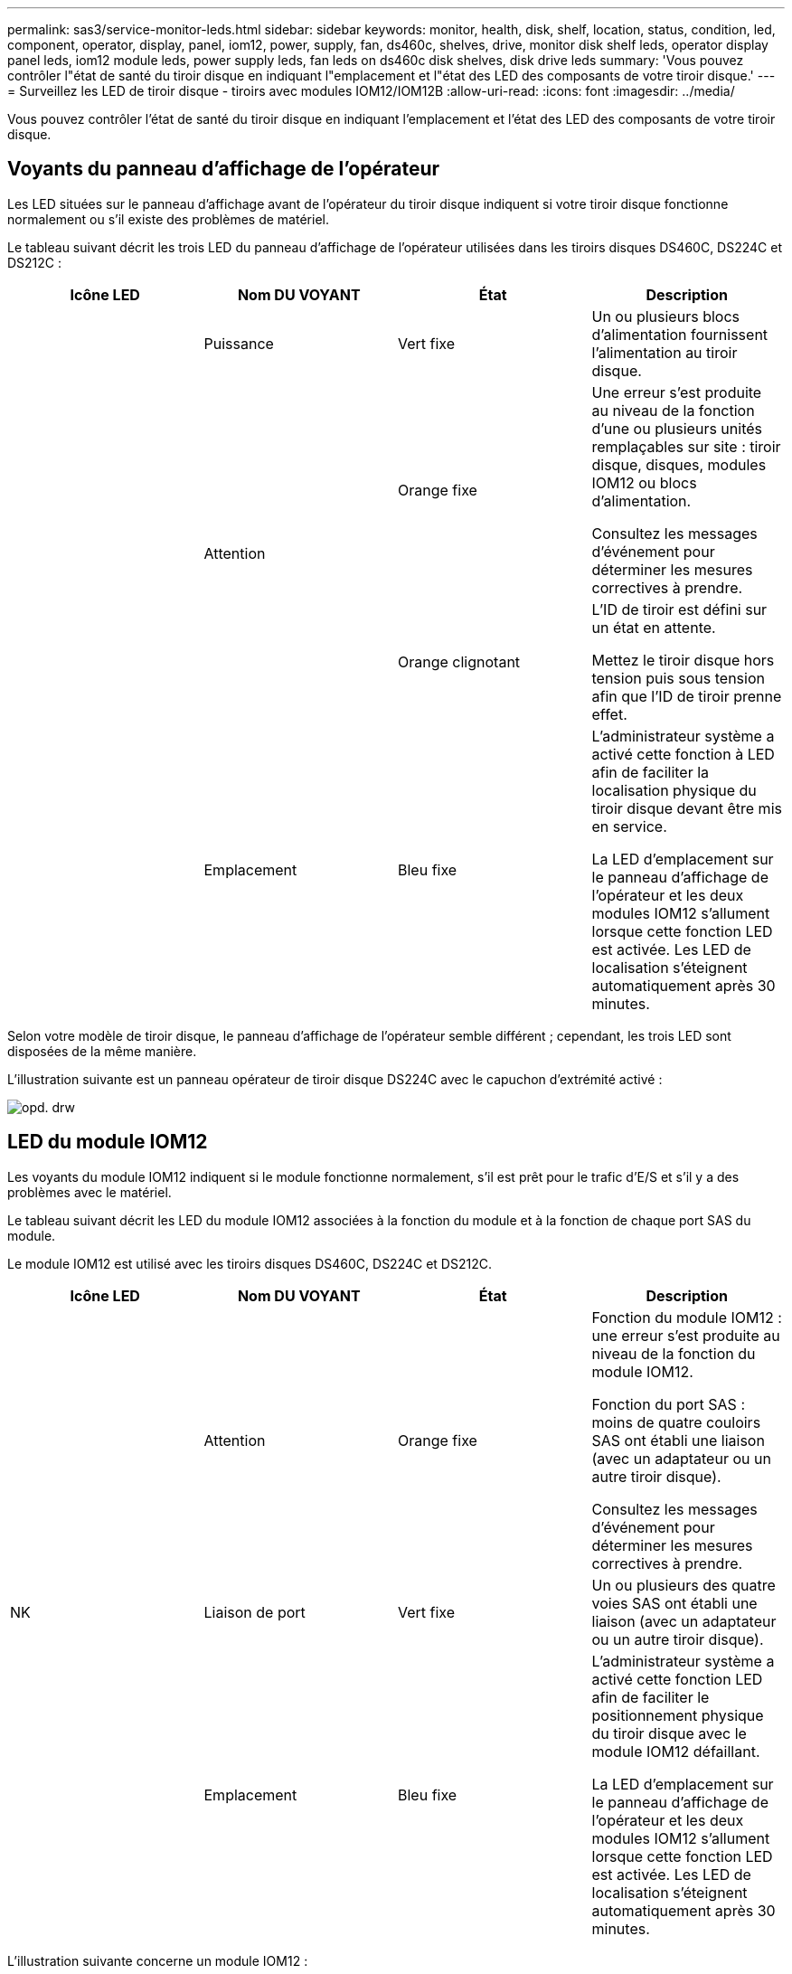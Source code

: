---
permalink: sas3/service-monitor-leds.html 
sidebar: sidebar 
keywords: monitor, health, disk, shelf, location, status, condition, led, component, operator, display, panel, iom12, power, supply, fan, ds460c, shelves, drive, monitor disk shelf leds, operator display panel leds, iom12 module leds, power supply leds, fan leds on ds460c disk shelves, disk drive leds 
summary: 'Vous pouvez contrôler l"état de santé du tiroir disque en indiquant l"emplacement et l"état des LED des composants de votre tiroir disque.' 
---
= Surveillez les LED de tiroir disque - tiroirs avec modules IOM12/IOM12B
:allow-uri-read: 
:icons: font
:imagesdir: ../media/


[role="lead"]
Vous pouvez contrôler l'état de santé du tiroir disque en indiquant l'emplacement et l'état des LED des composants de votre tiroir disque.



== Voyants du panneau d'affichage de l'opérateur

[role="lead"]
Les LED situées sur le panneau d'affichage avant de l'opérateur du tiroir disque indiquent si votre tiroir disque fonctionne normalement ou s'il existe des problèmes de matériel.

Le tableau suivant décrit les trois LED du panneau d'affichage de l'opérateur utilisées dans les tiroirs disques DS460C, DS224C et DS212C :

[cols="4*"]
|===
| Icône LED | Nom DU VOYANT | État | Description 


 a| 
image:../media/drw_sas_power_icon.png[""]
 a| 
Puissance
 a| 
Vert fixe
 a| 
Un ou plusieurs blocs d'alimentation fournissent l'alimentation au tiroir disque.



.2+| image:../media/drw_sas_fault_icon.png[""] .2+| Attention  a| 
Orange fixe
 a| 
Une erreur s'est produite au niveau de la fonction d'une ou plusieurs unités remplaçables sur site : tiroir disque, disques, modules IOM12 ou blocs d'alimentation.

Consultez les messages d'événement pour déterminer les mesures correctives à prendre.



 a| 
Orange clignotant
 a| 
L'ID de tiroir est défini sur un état en attente.

Mettez le tiroir disque hors tension puis sous tension afin que l'ID de tiroir prenne effet.



 a| 
image:../media/drw_sas3_location_icon.gif[""]
 a| 
Emplacement
 a| 
Bleu fixe
 a| 
L'administrateur système a activé cette fonction à LED afin de faciliter la localisation physique du tiroir disque devant être mis en service.

La LED d'emplacement sur le panneau d'affichage de l'opérateur et les deux modules IOM12 s'allument lorsque cette fonction LED est activée. Les LED de localisation s'éteignent automatiquement après 30 minutes.

|===
Selon votre modèle de tiroir disque, le panneau d'affichage de l'opérateur semble différent ; cependant, les trois LED sont disposées de la même manière.

L'illustration suivante est un panneau opérateur de tiroir disque DS224C avec le capuchon d'extrémité activé :

image::../media/drw_opd.gif[opd. drw]



== LED du module IOM12

[role="lead"]
Les voyants du module IOM12 indiquent si le module fonctionne normalement, s'il est prêt pour le trafic d'E/S et s'il y a des problèmes avec le matériel.

Le tableau suivant décrit les LED du module IOM12 associées à la fonction du module et à la fonction de chaque port SAS du module.

Le module IOM12 est utilisé avec les tiroirs disques DS460C, DS224C et DS212C.

[cols="4*"]
|===
| Icône LED | Nom DU VOYANT | État | Description 


 a| 
image:../media/drw_sas_fault_icon.png[""]
 a| 
Attention
 a| 
Orange fixe
 a| 
Fonction du module IOM12 : une erreur s'est produite au niveau de la fonction du module IOM12.

Fonction du port SAS : moins de quatre couloirs SAS ont établi une liaison (avec un adaptateur ou un autre tiroir disque).

Consultez les messages d'événement pour déterminer les mesures correctives à prendre.



 a| 
NK
 a| 
Liaison de port
 a| 
Vert fixe
 a| 
Un ou plusieurs des quatre voies SAS ont établi une liaison (avec un adaptateur ou un autre tiroir disque).



 a| 
image:../media/drw_sas3_location_icon.gif[""]
 a| 
Emplacement
 a| 
Bleu fixe
 a| 
L'administrateur système a activé cette fonction LED afin de faciliter le positionnement physique du tiroir disque avec le module IOM12 défaillant.

La LED d'emplacement sur le panneau d'affichage de l'opérateur et les deux modules IOM12 s'allument lorsque cette fonction LED est activée. Les LED de localisation s'éteignent automatiquement après 30 minutes.

|===
L'illustration suivante concerne un module IOM12 :

image::../media/drw_iom12.gif[drw iom12]



== LED d'alimentation électrique

[role="lead"]
Les voyants du bloc d'alimentation indiquent si le bloc d'alimentation fonctionne normalement ou s'il y a des problèmes matériels.

Le tableau suivant décrit les deux LED des blocs d'alimentation utilisés dans les tiroirs disques DS460C, DS224C et DS212C :

[cols="4*"]
|===
| Icône LED | Nom DU VOYANT | État | Description 


.2+| image:../media/drw_sas_power_icon.png[""] .2+| Puissance  a| 
Vert fixe
 a| 
Le bloc d'alimentation fonctionne correctement.



 a| 
Éteint
 a| 
Le bloc d'alimentation est défectueux, l'interrupteur CA est éteint, le cordon d'alimentation CA n'est pas correctement installé ou l'alimentation électrique n'est pas correctement fournie.

Consultez les messages d'événement pour déterminer les mesures correctives à prendre.



 a| 
image:../media/drw_sas_fault_icon.png[""]
 a| 
Attention
 a| 
Orange fixe
 a| 
Une erreur s'est produite au niveau du fonctionnement de l'alimentation.

Consultez les messages d'événement pour déterminer les mesures correctives à prendre.

|===
Selon le modèle de tiroir disque, les blocs d'alimentation peuvent être différents et dictez l'emplacement des deux LED.

L'illustration suivante concerne un bloc d'alimentation utilisé dans un tiroir disque DS460C.

Les deux icônes LED servent d'étiquettes et de LED, ce qui signifie que les icônes s'allument elles-mêmes --il n'y a pas de LED adjacentes.

image::../media/28_dwg_e2860_de460c_psu.gif[28 dwg e2860 de460c psu]

L'illustration suivante concerne un bloc d'alimentation utilisé dans un tiroir disque DS224C ou DS212C :

image::../media/drw_powersupply_913w_vsd.gif[alimentation drw 913w vsd]



== LED du ventilateur des tiroirs disques DS460C

[role="lead"]
Les voyants des ventilateurs du DS460C indiquent si le ventilateur fonctionne normalement ou s'il y a des problèmes matériels.

Le tableau suivant décrit les LED des ventilateurs utilisés dans les tiroirs disques DS460C :

[cols="4*"]
|===
| Élément | Nom DU VOYANT | État | Description 


 a| 
image:../media/legend_icon_01.png[""]
 a| 
Attention
 a| 
Orange fixe
 a| 
Une erreur s'est produite au niveau de la fonction du ventilateur.

Consultez les messages d'événement pour déterminer les mesures correctives à prendre.

|===
image:../media/28_dwg_e2860_de460c_single_fan_canister_with_led_callout.gif[""]



== LED du disque dur

[role="lead"]
Les voyants d'un lecteur de disque indiquent s'il fonctionne normalement ou s'il y a des problèmes avec le matériel.



=== LED de disque pour tiroirs disques DS224C et DS212C

Le tableau suivant décrit les deux LED des disques utilisés dans les tiroirs disques DS224C et DS212C :

[cols="4*"]
|===
| Légende | Nom DU VOYANT | État | Description 


.2+| image:../media/legend_icon_01.png[""] .2+| Activité  a| 
Vert fixe
 a| 
Le lecteur de disque est alimenté.



 a| 
Vert clignotant
 a| 
Le lecteur de disque est alimenté et les opérations d'E/S sont en cours.



 a| 
image:../media/legend_icon_02.png[""]
 a| 
Attention
 a| 
Orange fixe
 a| 
Une erreur s'est produite au niveau de la fonction du lecteur de disque.

Consultez les messages d'événement pour déterminer les mesures correctives à prendre.

|===
Selon le modèle de tiroir disque, les disques sont disposés à la fois verticalement ou horizontalement dans le tiroir disque, afin d'imposer l'emplacement des deux LED.

L'illustration suivante concerne un disque utilisé dans un tiroir disque DS224C.

Les tiroirs disques DS224C utilisent des disques 2.5 pouces disposés verticalement dans le tiroir disque.

image::../media/drw_diskdrive_ds224c.gif[lecteur de disque drw ds224c]

L'illustration suivante concerne un disque utilisé dans un tiroir disque DS212C.

Les tiroirs disques DS212C utilisent des disques 3.5" ou des disques 2.5" dans des supports disposés horizontalement dans le tiroir disque.

image::../media/drw_diskdrive_ds212c.gif[lecteur de disques drw ds212c]



=== LED de disques pour tiroirs disques DS460C

Le tableau et l'illustration ci-dessous décrit les LED d'activité des disques situées sur le tiroir disque et leurs États opérationnels :

image::../media/2860_dwg_drive_drawer_leds.gif[2860 dwg led du tiroir d'entraînement]

[cols="4*"]
|===
| Emplacement | LED | Indicateur d'état | Description 


.3+| 1 .3+| Attention : attention aux tiroirs pour chaque tiroir  a| 
Orange fixe
 a| 
Un composant du tiroir d'entraînement nécessite l'intervention de l'opérateur.



 a| 
Éteint
 a| 
Aucun lecteur ou autre composant dans le tiroir ne nécessite une intervention et aucun lecteur dans le tiroir n'a une opération de localisation active.



 a| 
Orange clignotant
 a| 
Une opération localiser l'entraînement est active pour tout lecteur dans le tiroir.



.3+| 2-13 .3+| Activité : activité de lecteur pour les lecteurs 0 à 11 dans le tiroir  a| 
Vert
 a| 
L'alimentation est mise sous tension et le lecteur fonctionne normalement.



 a| 
Vert clignotant
 a| 
Le lecteur est sous tension et les opérations d'E/S sont en cours.



 a| 
Éteint
 a| 
L'alimentation est coupée.

|===
Lorsque le tiroir disque est ouvert, une LED d'avertissement s'affiche devant chaque disque.

image::../media/2860_dwg_amber_on_drive.gif[2860 dwg orange sur le lecteur]

[cols="10,90"]
|===


 a| 
image:../media/legend_icon_01.png[""]
| Voyant d'avertissement allumé 
|===